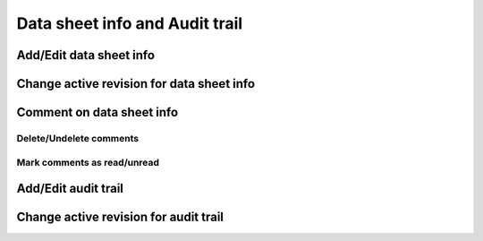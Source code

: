 Data sheet info and Audit trail
===============================

Add/Edit data sheet info
------------------------

Change active revision for data sheet info
------------------------------------------

Comment on data sheet info
--------------------------

Delete/Undelete comments
^^^^^^^^^^^^^^^^^^^^^^^^

Mark comments as read/unread
^^^^^^^^^^^^^^^^^^^^^^^^^^^^

Add/Edit audit trail
--------------------

Change active revision for audit trail
--------------------------------------
